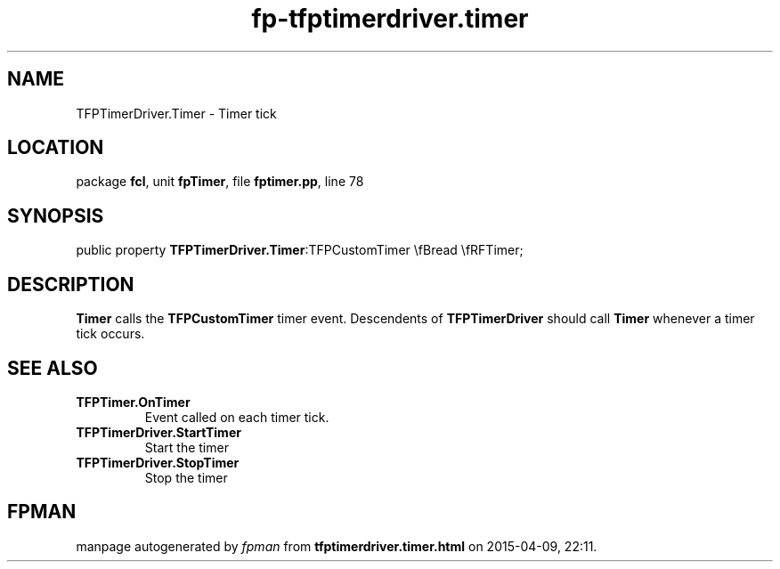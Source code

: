 .\" file autogenerated by fpman
.TH "fp-tfptimerdriver.timer" 3 "2014-03-14" "fpman" "Free Pascal Programmer's Manual"
.SH NAME
TFPTimerDriver.Timer - Timer tick
.SH LOCATION
package \fBfcl\fR, unit \fBfpTimer\fR, file \fBfptimer.pp\fR, line 78
.SH SYNOPSIS
public property  \fBTFPTimerDriver.Timer\fR:TFPCustomTimer \\fBread \\fRFTimer;
.SH DESCRIPTION
\fBTimer\fR calls the \fBTFPCustomTimer\fR timer event. Descendents of \fBTFPTimerDriver\fR should call \fBTimer\fR whenever a timer tick occurs.


.SH SEE ALSO
.TP
.B TFPTimer.OnTimer
Event called on each timer tick.
.TP
.B TFPTimerDriver.StartTimer
Start the timer
.TP
.B TFPTimerDriver.StopTimer
Stop the timer

.SH FPMAN
manpage autogenerated by \fIfpman\fR from \fBtfptimerdriver.timer.html\fR on 2015-04-09, 22:11.

